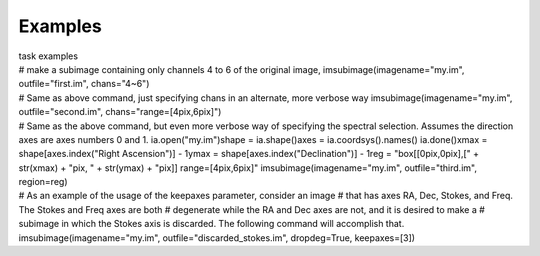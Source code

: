 Examples
========

.. container:: documentDescription description

   task examples

.. container:: section
   :name: content-core

   .. container::
      :name: parent-fieldname-text

      .. container:: casa-input-box

         # make a subimage containing only channels 4 to 6 of the
         original image,
         imsubimage(imagename="my.im", outfile="first.im", chans="4~6")

      .. container:: casa-input-box

         # Same as above command, just specifying chans in an alternate,
         more verbose way
         imsubimage(imagename="my.im", outfile="second.im",
         chans="range=[4pix,6pix]")

      .. container:: casa-input-box

         # Same as the above command, but even more verbose way of
         specifying the spectral selection. Assumes the direction axes
         are axes numbers 0 and 1.
         ia.open("my.im")shape = ia.shape()axes = ia.coordsys().names()
         ia.done()xmax = shape[axes.index("Right Ascension")] - 1ymax =
         shape[axes.index("Declination")] - 1reg = "box[[0pix,0pix],[" +
         str(xmax) + "pix, " + str(ymax) + "pix]] range=[4pix,6pix]"
         imsubimage(imagename="my.im", outfile="third.im", region=reg)

      .. container:: casa-input-box

         # As an example of the usage of the keepaxes parameter,
         consider an image
         # that has axes RA, Dec, Stokes, and Freq. The Stokes and Freq
         axes are both
         # degenerate while the RA and Dec axes are not, and it is
         desired to make a
         # subimage in which the Stokes axis is discarded. The following
         command will accomplish that.
         imsubimage(imagename="my.im", outfile="discarded_stokes.im",
         dropdeg=True, keepaxes=[3])

.. container:: section
   :name: viewlet-below-content-body
